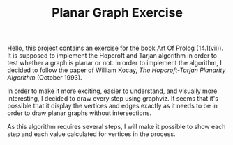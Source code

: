 #+TITLE: Planar Graph Exercise

Hello, this project contains an exercise for the book Art Of Prolog
(14.1(vii)).  It is supposed to implement the Hopcroft and Tarjan algorithm
in order to test whether a graph is planar or not.  In order to implement
the algorithm, I decided to follow the paper of William Kocay, /The
Hopcroft-Tarjan Planarity Algorithm/ (October 1993).

In order to make it more exciting, easier to understand, and visually more
interesting, I decided to draw every step using graphviz.  It seems that
it's possible that it display the vertices and edges exactly as it needs to
be in order to draw planar graphs without intersections.

As this algorithm requires several steps, I will make it possible to show
each step and each value calculated for vertices in the process.
